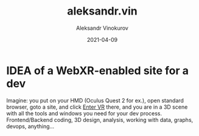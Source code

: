 #+TITLE: aleksandr.vin
#+AUTHOR: Aleksandr Vinokurov
#+DATE: 2021-04-09


* IDEA of a WebXR-enabled site for a dev

  Imagine: you put on your HMD (Oculus Quest 2 for ex.), open standard browser, goto a site, and click _Enter VR_ there, and you are in a 3D scene with all the
  tools and windows you need for your dev process. Frontend/Backend coding, 3D design, analysis, working with data, graphs, devops, anything...
  

